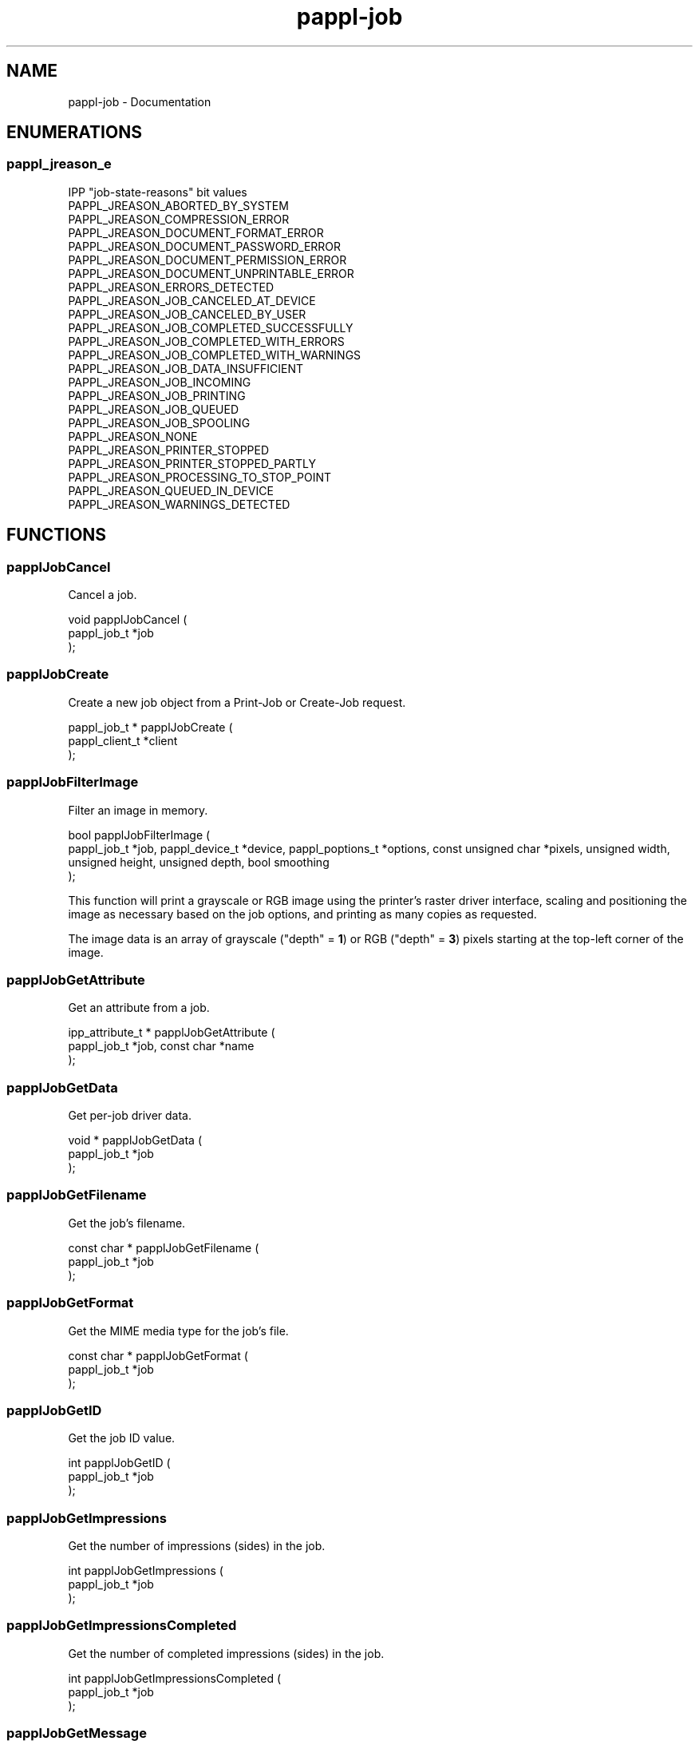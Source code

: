 .TH pappl-job 3 "Documentation" "2020-10-02" "Documentation"
.SH NAME
pappl-job \- Documentation
.SH ENUMERATIONS
.SS pappl_jreason_e
IPP "job-state-reasons" bit values
.TP 5
PAPPL_JREASON_ABORTED_BY_SYSTEM
.br
'aborted-by-system'
.TP 5
PAPPL_JREASON_COMPRESSION_ERROR
.br
'compression-error'
.TP 5
PAPPL_JREASON_DOCUMENT_FORMAT_ERROR
.br
'document-format-error'
.TP 5
PAPPL_JREASON_DOCUMENT_PASSWORD_ERROR
.br
'document-password-error'
.TP 5
PAPPL_JREASON_DOCUMENT_PERMISSION_ERROR
.br
'document-permission-error'
.TP 5
PAPPL_JREASON_DOCUMENT_UNPRINTABLE_ERROR
.br
'document-unprintable-error'
.TP 5
PAPPL_JREASON_ERRORS_DETECTED
.br
'errors-detected'
.TP 5
PAPPL_JREASON_JOB_CANCELED_AT_DEVICE
.br
'job-canceled-at-device'
.TP 5
PAPPL_JREASON_JOB_CANCELED_BY_USER
.br
'job-canceled-by-user'
.TP 5
PAPPL_JREASON_JOB_COMPLETED_SUCCESSFULLY
.br
'job-completed-successfully'
.TP 5
PAPPL_JREASON_JOB_COMPLETED_WITH_ERRORS
.br
'job-completed-with-errors'
.TP 5
PAPPL_JREASON_JOB_COMPLETED_WITH_WARNINGS
.br
'job-completed-with-warnings'
.TP 5
PAPPL_JREASON_JOB_DATA_INSUFFICIENT
.br
'job-data-insufficient'
.TP 5
PAPPL_JREASON_JOB_INCOMING
.br
'job-incoming'
.TP 5
PAPPL_JREASON_JOB_PRINTING
.br
'job-printing'
.TP 5
PAPPL_JREASON_JOB_QUEUED
.br
'job-queued'
.TP 5
PAPPL_JREASON_JOB_SPOOLING
.br
'job-spooling'
.TP 5
PAPPL_JREASON_NONE
.br
'none'
.TP 5
PAPPL_JREASON_PRINTER_STOPPED
.br
'printer-stopped'
.TP 5
PAPPL_JREASON_PRINTER_STOPPED_PARTLY
.br
'printer-stopped-partly'
.TP 5
PAPPL_JREASON_PROCESSING_TO_STOP_POINT
.br
'processing-to-stop-point'
.TP 5
PAPPL_JREASON_QUEUED_IN_DEVICE
.br
'queued-in-device'
.TP 5
PAPPL_JREASON_WARNINGS_DETECTED
.br
'warnings-detected'
.SH FUNCTIONS
.SS papplJobCancel
Cancel a job.
.PP
.nf
void papplJobCancel (
    pappl_job_t *job
);
.fi
.SS papplJobCreate
Create a new job object from a Print-Job or Create-Job request.
.PP
.nf
pappl_job_t * papplJobCreate (
    pappl_client_t *client
);
.fi
.SS papplJobFilterImage
Filter an image in memory.
.PP
.nf
bool  papplJobFilterImage (
    pappl_job_t *job, pappl_device_t *device, pappl_poptions_t *options, const unsigned char *pixels, unsigned width, unsigned height, unsigned depth, bool smoothing
);
.fi
.PP
This function will print a grayscale or RGB image using the printer's raster
driver interface, scaling and positioning the image as necessary based on
the job options, and printing as many copies as requested.
.PP
The image data is an array of grayscale ("depth" = \fB1\fR) or RGB
("depth" = \fB3\fR) pixels starting at the top-left corner of the image.
.SS papplJobGetAttribute
Get an attribute from a job.
.PP
.nf
ipp_attribute_t * papplJobGetAttribute (
    pappl_job_t *job, const char *name
);
.fi
.SS papplJobGetData
Get per-job driver data.
.PP
.nf
void * papplJobGetData (
    pappl_job_t *job
);
.fi
.SS papplJobGetFilename
Get the job's filename.
.PP
.nf
const char * papplJobGetFilename (
    pappl_job_t *job
);
.fi
.SS papplJobGetFormat
Get the MIME media type for the job's file.
.PP
.nf
const char * papplJobGetFormat (
    pappl_job_t *job
);
.fi
.SS papplJobGetID
Get the job ID value.
.PP
.nf
int  papplJobGetID (
    pappl_job_t *job
);
.fi
.SS papplJobGetImpressions
Get the number of impressions (sides) in the job.
.PP
.nf
int  papplJobGetImpressions (
    pappl_job_t *job
);
.fi
.SS papplJobGetImpressionsCompleted
Get the number of completed impressions (sides) in the job.
.PP
.nf
int  papplJobGetImpressionsCompleted (
    pappl_job_t *job
);
.fi
.SS papplJobGetMessage
\.
.PP
.nf
const char * papplJobGetMessage (
    pappl_job_t *job
);
.fi
.SS papplJobGetName
Get the job name/title.
.PP
.nf
const char * papplJobGetName (
    pappl_job_t *job
);
.fi
.SS papplJobGetPrintOptions
Get the options for a job.
.PP
.nf
pappl_poptions_t * papplJobGetPrintOptions (
    pappl_job_t *job, pappl_poptions_t *options, unsigned num_pages, bool color
);
.fi
.PP
The "num_pages" and "color" arguments specify the number of pages and whether
the document contains non-grayscale colors - this information typically comes
from parsing the job file.
.SS papplJobGetPrinter
Get the printer for the job.
.PP
.nf
pappl_printer_t * papplJobGetPrinter (
    pappl_job_t *job
);
.fi
.SS papplJobGetReasons
Get the curret job state reasons.
.PP
.nf
pappl_jreason_t  papplJobGetReasons (
    pappl_job_t *job
);
.fi
.SS papplJobGetState
Get the current job state.
.PP
.nf
ipp_jstate_t  papplJobGetState (
    pappl_job_t *job
);
.fi
.SS papplJobGetTimeCompleted
Get the date and time when the job reached the completed, canceled, or aborted states.
.PP
.nf
time_t  papplJobGetTimeCompleted (
    pappl_job_t *job
);
.fi
.SS papplJobGetTimeCreated
Get the date and time when the job was created.
.PP
.nf
time_t  papplJobGetTimeCreated (
    pappl_job_t *job
);
.fi
.SS papplJobGetTimeProcessed
Get the date and time hen the job started processing (printing).
.PP
.nf
time_t  papplJobGetTimeProcessed (
    pappl_job_t *job
);
.fi
.SS papplJobGetUsername
Get the name of the user that submitted the job.
.PP
.nf
const char * papplJobGetUsername (
    pappl_job_t *job
);
.fi
.SS papplJobIsCanceled
Return whether the job is canceled.
.PP
.nf
bool  papplJobIsCanceled (
    pappl_job_t *job
);
.fi
.SS papplJobOpenFile
Create or open a file for the document in a job.
.PP
.nf
int  papplJobOpenFile (
    pappl_job_t *job, char *fname, size_t fnamesize, const char *directory, const char *ext, const char *mode
);
.fi
.SS papplJobSetData
Set the per-job driver data pointer.
.PP
.nf
void papplJobSetData (
    pappl_job_t *job, void *data
);
.fi
.SS papplJobSetImpressions
Set the number of impressions (sides) in a job.
.PP
.nf
void papplJobSetImpressions (
    pappl_job_t *job, int impressions
);
.fi
.SS papplJobSetImpressionsCompleted
Add completed impressions (sides) to the job.
.PP
.nf
void papplJobSetImpressionsCompleted (
    pappl_job_t *job, int add
);
.fi
.SS papplJobSetMessage
Set the job message string..
.PP
.nf
void papplJobSetMessage (
    pappl_job_t *job, const char *message, ...
);
.fi
.SS papplJobSetReasons
Set the IPP "job-state-reasons" bit values.
.PP
.nf
void papplJobSetReasons (
    pappl_job_t *job, pappl_jreason_t add, pappl_jreason_t remove
);
.fi
.SS papplPrinterFindJob
Find a job by its "job-id" value.
.PP
.nf
pappl_job_t * papplPrinterFindJob (
    pappl_printer_t *printer, int job_id
);
.fi
.SS papplSystemCleanJobs
Clean out old (completed) jobs.
.PP
.nf
void papplSystemCleanJobs (
    pappl_system_t *system
);
.fi
.SH TYPES
.SS pappl_jreason_t
Bitfield for IPP "job-state-reasons" values
.PP
.nf
typedef unsigned int pappl_jreason_t;
.fi
.SH AUTHOR
.PP
Unknown
.SH COPYRIGHT
.PP
Unknown

